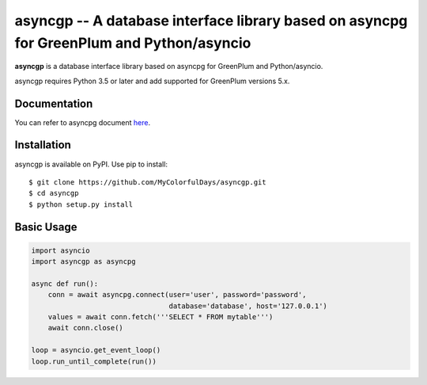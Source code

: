 asyncgp -- A database interface library based on asyncpg for GreenPlum and Python/asyncio
=======================================================================

**asyncgp** is a database interface library based on asyncpg for
GreenPlum and Python/asyncio.

asyncgp requires Python 3.5 or later and add supported for GreenPlum versions 5.x.


Documentation
-------------

You can refer to asyncpg document
`here <https://magicstack.github.io/asyncpg/current/>`_.


Installation
------------

asyncgp is available on PyPI.
Use pip to install::

    $ git clone https://github.com/MyColorfulDays/asyncgp.git
    $ cd asyncgp
    $ python setup.py install


Basic Usage
-----------

.. code-block:: python

    import asyncio
    import asyncgp as asyncpg

    async def run():
        conn = await asyncpg.connect(user='user', password='password',
                                     database='database', host='127.0.0.1')
        values = await conn.fetch('''SELECT * FROM mytable''')
        await conn.close()

    loop = asyncio.get_event_loop()
    loop.run_until_complete(run())
